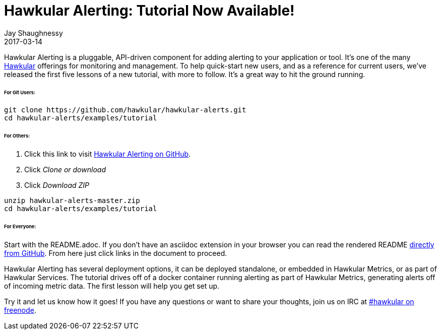 = Hawkular Alerting: Tutorial Now Available!
Jay Shaughnessy
2017-03-14
:jbake-type: post
:jbake-status: published
:jbake-tags: blog, alerting

Hawkular Alerting is a pluggable, API-driven component for adding alerting to your application or tool.  It's one of the many http://hawkular.org[Hawkular] offerings for monitoring and management.  To help quick-start new users, and as a reference for current users, we've released the first five lessons of a new tutorial, with more to follow.  It's a great way to hit the ground running.

====== For Git Users:

----
git clone https://github.com/hawkular/hawkular-alerts.git
cd hawkular-alerts/examples/tutorial
----

====== For Others:

. Click this link to visit http://github.com/hawkular/hawkular-alerts[Hawkular Alerting on GitHub].
. Click _Clone or download_
. Click _Download ZIP_

----
unzip hawkular-alerts-master.zip
cd hawkular-alerts/examples/tutorial
----

====== For Everyone:

Start with the README.adoc. If you don't have an asciidoc extension in your browser you can read the rendered README https://github.com/hawkular/hawkular-alerts/blob/master/examples/tutorial/README.adoc[directly from GitHub].  From here just click links in the document to proceed.

Hawkular Alerting has several deployment options, it can be deployed standalone, or embedded in Hawkular Metrics, or as part of Hawkular Services.  The tutorial drives off of a docker container running alerting as part of Hawkular Metrics, generating alerts off of incoming metric data.  The first lesson will help you get set up.

Try it and let us know how it goes! If you have any questions or want to share your thoughts, join us on IRC at irc://irc.freenode.org/#hawkular[#hawkular on freenode].


